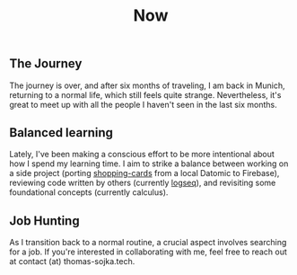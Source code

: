 #+TITLE: Now
#+NAV: 2
#+CONTENT-TYPE: page
** The Journey
The journey is over, and after six months of traveling, I am back in Munich, returning to a normal life, which still feels quite strange. Nevertheless, it's great to meet up with all the people I haven't seen in the last six months.
** Balanced learning
Lately, I've been making a conscious effort to be more intentional about how I spend my learning time. I aim to strike a balance between working on a side project (porting [[https://github.com/rollacaster/shopping-cards][shopping-cards]] from a local Datomic to Firebase), reviewing code written by others (currently [[https://github.com/logseq/logseq][logseq]]), and revisiting some foundational concepts (currently calculus).
** Job Hunting
As I transition back to a normal routine, a crucial aspect involves searching for a job. If you're interested in collaborating with me, feel free to reach out at contact (at) thomas-sojka.tech.
